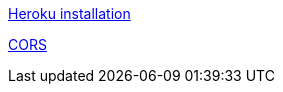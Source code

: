 http://www.phoenixframework.org/docs/heroku[Heroku installation]

https://www.leighhalliday.com/cors-in-phoenix[CORS]
